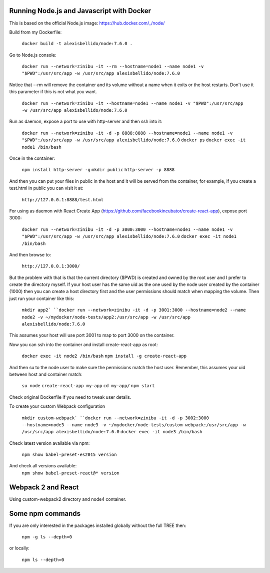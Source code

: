 Running Node.js and Javascript with Docker
=============================================================================

This is based on the official Node.js image: https://hub.docker.com/_/node/

Build from my Dockerfile:

  ``docker build -t alexisbellido/node:7.6.0 .``

Go to Node.js console:

  ``docker run --network=zinibu -it --rm --hostname=node1 --name node1 -v "$PWD":/usr/src/app -w /usr/src/app alexisbellido/node:7.6.0``

Notice that --rm will remove the container and its volume without a name when it exits or the host restarts. Don't use it this parameter if this is not what you want.

  ``docker run --network=zinibu -it --hostname=node1 --name node1 -v "$PWD":/usr/src/app -w /usr/src/app alexisbellido/node:7.6.0``

Run as daemon, expose a port to use with http-server and then ssh into it:

  ``docker run --network=zinibu -it -d -p 8888:8888 --hostname=node1 --name node1 -v "$PWD":/usr/src/app -w /usr/src/app alexisbellido/node:7.6.0``
  ``docker ps``
  ``docker exec -it node1 /bin/bash``

Once in the container:

  ``npm install http-server -g``
  ``mkdir public``
  ``http-server -p 8888``

And then you can put your files in public in the host and it will be served from the container, for example, if you create a test.html in public you can visit it at:

  ``http://127.0.0.1:8888/test.html``

For using as daemon with React Create App (https://github.com/facebookincubator/create-react-app), expose port 3000:

  ``docker run --network=zinibu -it -d -p 3000:3000 --hostname=node1 --name node1 -v "$PWD":/usr/src/app -w /usr/src/app alexisbellido/node:7.6.0``
  ``docker exec -it node1 /bin/bash``

And then browse to:

  ``http://127.0.0.1:3000/``

But the problem with that is that the current directory ($PWD) is created and owned by the root user and I prefer to create the directory myself. If your host user has the same uid as the one used by the node user created by the container (1000) then you can create a host directory first and the user permissions should match when mapping the volume. Then just run your container like this:

  ``mkdir app2`
  ``docker run --network=zinibu -it -d -p 3001:3000 --hostname=node2 --name node2 -v ~/mydocker/node-tests/app2:/usr/src/app -w /usr/src/app alexisbellido/node:7.6.0``

This assumes your host will use port 3001 to map to port 3000 on the container.

Now you can ssh into the container and install create-react-app as root:

  ``docker exec -it node2 /bin/bash``
  ``npm install -g create-react-app``

And then su to the node user to make sure the permissions match the host user. Remember, this assumes your uid between host and container match:

  ``su node``
  ``create-react-app my-app``
  ``cd my-app/``
  ``npm start``

Check original Dockerfile if you need to tweak user details.

To create your custom Webpack configuration

  ``mkdir custom-webpack`
  ``docker run --network=zinibu -it -d -p 3002:3000 --hostname=node3 --name node3 -v ~/mydocker/node-tests/custom-webpack:/usr/src/app -w /usr/src/app alexisbellido/node:7.6.0``
  ``docker exec -it node3 /bin/bash``

Check latest version available via npm:

  ``npm show babel-preset-es2015 version``

And check all versions available:
  ``npm show babel-preset-react@* version``


Webpack 2 and React
==================================

Using custom-webpack2 directory and node4 container.


Some npm commands
==================================

If you are only interested in the packages installed globally without the full TREE then:

  ``npm -g ls --depth=0``

or locally:

  ``npm ls --depth=0``
